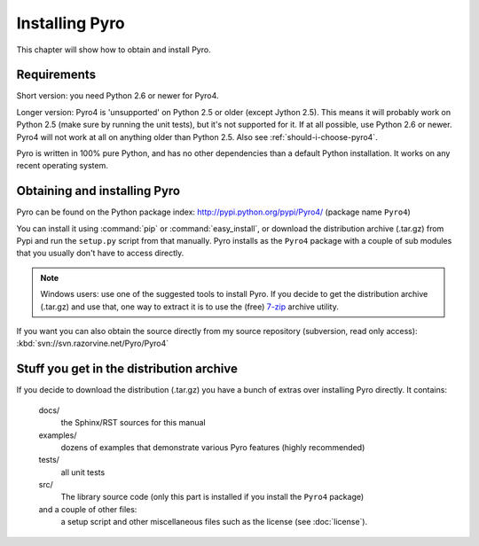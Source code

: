 ***************
Installing Pyro
***************

This chapter will show how to obtain and install Pyro.

Requirements
------------
Short version: you need Python 2.6 or newer for Pyro4.

Longer version: Pyro4 is 'unsupported' on Python 2.5 or older (except Jython 2.5). This means it will probably work
on Python 2.5 (make sure by running the unit tests), but it's not supported for it. If at all possible, use
Python 2.6 or newer. Pyro4 will not work at all on anything older than Python 2.5.
Also see :ref:`should-i-choose-pyro4`.


Pyro is written in 100% pure Python, and has no other dependencies than a default Python installation.
It works on any recent operating system.

Obtaining and installing Pyro
-----------------------------

Pyro can be found on the Python package index: http://pypi.python.org/pypi/Pyro4/  (package name ``Pyro4``)

You can install it using :command:`pip` or :command:`easy_install`, or download the distribution archive (.tar.gz)
from Pypi and run the ``setup.py`` script from that manually.
Pyro installs as the ``Pyro4`` package with a couple of sub modules that you usually don't have to access directly.

.. note::
    Windows users: use one of the suggested tools to install Pyro.
    If you decide to get the distribution archive (.tar.gz) and use that,
    one way to extract it is to use the (free) `7-zip <http://www.7-zip.org>`_ archive utility.

If you want you can also obtain the source directly from my source repository (subversion, read only access):
:kbd:`svn://svn.razorvine.net/Pyro/Pyro4`


Stuff you get in the distribution archive
-----------------------------------------
If you decide to download the distribution (.tar.gz) you have a bunch of extras over installing Pyro directly.
It contains:

  docs/
    the Sphinx/RST sources for this manual
  examples/
    dozens of examples that demonstrate various Pyro features (highly recommended)
  tests/
    all unit tests
  src/
    The library source code (only this part is installed if you install the ``Pyro4`` package)
  and a couple of other files:
    a setup script and other miscellaneous files such as the license (see :doc:`license`).
